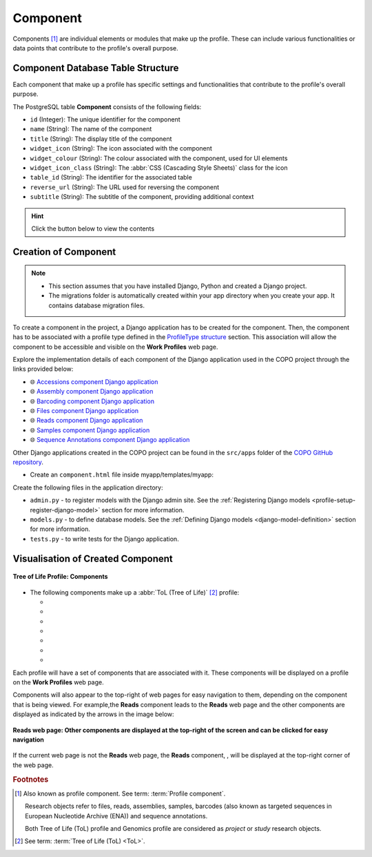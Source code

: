 .. _profile-setup-component:

Component
~~~~~~~~~

Components [#f1]_ are individual elements or modules that make up the profile. These can include various functionalities or
data points that contribute to the profile's overall purpose.

.. seealso::

   * :ref:`Defining Component Django model <django-model-definition>`
   * `ProfileType structure <profile-setup-profile-type>`_
   * `RecordActionButton structure <profile-setup-record-action-button>`_
   * `TitleButton structure <profile-setup-title-button>`_

..
   * :ref:`Genomics profile components <genomics-profile-components>`
   * :ref:`ToL profile components <tol-profile-components>`
   * :ref:`Accessions profile component <accessions-component>`

.. raw:: html

   <hr>

Component Database Table Structure
-----------------------------------

Each component that make up a profile has specific settings and functionalities that contribute to the profile's
overall purpose.

The PostgreSQL table **Component** consists of the following fields:

* ``id`` (Integer): The unique identifier for the component
* ``name`` (String): The name of the component
* ``title`` (String): The display title of the component
* ``widget_icon`` (String): The icon associated with the component
* ``widget_colour`` (String): The colour associated with the component, used for UI elements
* ``widget_icon_class`` (String): The :abbr:`CSS (Cascading Style Sheets)` class for the icon
* ``table_id`` (String): The identifier for the associated table
* ``reverse_url`` (String): The URL used for reversing the component
* ``subtitle`` (String): The subtitle of the component, providing additional context

.. hint::

   Click the |collapsible-item-arrow| button below to view the contents

.. collapse:: Component database fields

   .. code-block:: bash

       id |         name         |        title         | widget_icon  | widget_colour | widget_icon_class  |      table_id       |                    reverse_url                     |      subtitle
      ----+----------------------+----------------------+--------------+---------------+--------------------+---------------------+----------------------------------------------------+---------------------
        1 | profile              | Work Profiles        |              |               |                    | copo_profiles_table |                                                    | #component_subtitle
        2 | accessions           | Accessions           | sitemap      | pink          | fa fa-sitemap      | accessions_table    | copo_accession:copo_accessions                     |
        3 | accessions_dashboard | Accessions           | pink         |               | fa fa-sitemap      | accessions_table    | copo_accession:copo_accessions                     |
        4 | assembly             | Assembly             | puzzle piece | violet        | fa fa-puzzle-piece | assembly_table      | copo_assembly_submission:copo_assembly             |
        5 | taggedseq            | Barcoding Manifests  | barcode      | red           | fa fa-barcode      | tagged_seq_table    | copo_barcoding_submission:copo_taggedseq           | #component_subtitle
        6 | files                | Files                | file         | blue          | fa fa-file         | files_table         | copo_file:copo_files                               |
        7 | sample               | Samples              | filter       | olive         | fa fa-filter       | sample_table        | copo_sample:copo_samples                           |
        8 | read                 | Reads                | dna          | orange        | fa fa-dna          | read_table          | copo_read_submission:copo_reads                    | #component_subtitle
        9 | seqannotation        | Sequence Annotations | tag          | yellow        | fa fa-tag          | seqannotation_table | copo_seq_annotation_submission:copo_seq_annotation |

.. raw:: html

   <br><br>

.. collapse:: Description of each Component record

   .. raw:: html

      <br>

   * **profile**: Work Profiles component
         The first step to getting work done in COPO is to create a work profile. A profile is a collection of
         'research objects' or components that form part of your research project or study.

   * **accessions** and **accessions_dashboard**:

         Both relate to the accessions component. The accessions component provides a platform for retrieving and
         analysing biological samples that have biosample accession, SRA accession and submission accession associated
         with them as part of a project after the samples have been accepted.

   * **assembly**: Assembly component

         The assembly component provides a platform for aligning and merging fragments of a Deoxyribonucleic acid (DNA)
         sequence to reconstruct the original structure of the DNA.

   * **taggedseq**: Barcoding Manifests component

         This component provides a platform for submitting assembled and annotated sequences
         representing interesting features or gene regions.

   * **files**: Files component
         With this component, files can be uploaded from a cluster or from one's local (computer) system.

   * **sample**: Samples component

         Biological samples, obtained as part of a project, are described and managed in this component.

   * **read**: Reads component

         This component is associated with assembled and annotated sequences representing interesting features or
         gene regions.

   * **seqannotation**: Sequence Annotations component

         Specific features, in this component, are marked in a Deoxyribonucleic acid (DNA), Ribonucleic acid (RNA) or
         protein sequence with descriptive information about structure or function. Sequence annotations are usually
         done after a genome is sequenced and assembled.

.. raw:: html

   <hr>

.. _profile-setup-component-creation:

Creation of Component
----------------------

.. note::

   * This section assumes that you have installed Django, Python and created a Django project.

   * The migrations folder is automatically created within your app directory when you create your app. It contains
     database migration files.

.. seealso::

   * :ref:`Django application structure <project-application-structure>`  for an snapshot of Django
     application's structure

To create a component in the project, a Django application has to be created for the component. Then, the component has
to be associated with a profile type defined in the `ProfileType structure <profile-setup-profile-type>`_ section.
This association will allow the component to be accessible and visible on the **Work Profiles** web page.

Explore the implementation details of each component of the Django application used in the COPO project through the
links provided below:

* |globe| `Accessions component Django application <https://github.com/TGAC/COPO-production/tree/main/src/apps/copo_accession>`__

* |globe| `Assembly component Django application <https://github.com/TGAC/COPO-production/tree/main/src/apps/copo_assembly_submission>`__

* |globe| `Barcoding component Django application <https://github.com/TGAC/COPO-production/tree/main/src/apps/copo_barcoding_submission>`__

* |globe| `Files component Django application <https://github.com/TGAC/COPO-production/tree/main/src/apps/copo_file>`__

* |globe| `Reads component Django application <https://github.com/TGAC/COPO-production/tree/main/src/apps/copo_read_submission>`__

* |globe| `Samples component Django application <https://github.com/TGAC/COPO-production/tree/main/src/apps/copo_sample>`__

* |globe| `Sequence Annotations component Django application <https://github.com/TGAC/COPO-production/tree/main/src/apps/copo_seq_annotation_submission>`__

Other Django applications created in the COPO project can be found in the ``src/apps`` folder of the
`COPO GitHub repository <https://github.com/TGAC/COPO-production/tree/main/src/apps>`__.

.. raw:: html

   <hr>

.. code-block:: bash
   :caption: Navigate to the project directory

   cd /path/to/project

.. code-block:: bash
   :caption: Create a new Django application using the startapp command

   python manage.py startapp myapp

.. code-block:: python
   :caption: Register app by adding it to the INSTALLED_APPS list in myproject/settings.py

    INSTALLED_APPS = [
        # ... other installed apps,
        'myapp',
    ]

.. code-block:: bash
   :caption: Create a static folder inside the app directory to store static files like CSS, JavaScript and images:

    mkdir myapp/static

.. code-block:: bash
   :caption: Create a css folder inside the static folder in the app directory to store  CSS files

    mkdir myapp/static/myapp/css
    cd myapp/static/myapp/css
    touch myapp.css

.. code-block:: bash
   :caption: Create a JavaScript (js) folder inside the static folder in the app directory to store JavaScript files

    mkdir myapp/static/myapp/js
    cd myapp/static/myapp/js
    touch myapp.js

.. code-block:: bash
   :caption: Create a templates folder inside the app directory to store HTML templates

    mkdir -p myapp/templates/myapp

.. code-block:: python
   :caption: Set up the configuration of the app in the an apps.py file inside the app directory

   from django.apps import AppConfig

   class MyappConfig(AppConfig):
       default_auto_field = 'django.db.models.BigAutoField'
       name = 'myapp'


.. code-block:: python
   :caption: Define URL routes in the urls.py file inside the app directory

   from django.urls import path
   from . import views

   urlpatterns = [
      path('', views.index, name='index')
   ]

.. code-block:: python
   :caption: Define view functions in the views.py file inside the app directory

   from django.shortcuts import render
   from .models import ProfileType, Component

   def index(request):
       profile_type_models = ProfileType.objects.all()
       component_models = Component.objects.all()

       return render(request, 'myapp/index.html', {'profile_type_def': profile_type_models, 'component_def': component_models})

.. raw:: html

   <hr>

* Create an ``component.html`` file inside myapp/templates/myapp:

.. collapse:: Component example template

   .. literalinclude:: /assets/files/setup/profile/component.html
      :language: html

.. raw:: html

   <hr>

Create the following files in the application directory:

* ``admin.py`` - to register models with the Django admin site. See the
  :ref:`Registering Django models <profile-setup-register-django-model>` section for more information.

* ``models.py`` - to define database models. See the :ref:`Defining Django models <django-model-definition>` section
  for more information.

* ``tests.py`` - to write tests for the Django application.

.. raw:: html

   <hr>

.. _visual-representation-component:

Visualisation of Created Component
-----------------------------------

.. figure:: /assets/images/django_admin_interface/profile/component/visualisation_component_button_tol_profile_components.png
   :alt: Viewing components associated with a profile on the 'Work Profiles' web page
   :align: center
   :target: https://raw.githubusercontent.com/TGAC/COPO-documentation/main/assets/images/django_admin_interface/profile/component/visualisation_component_button_tol_profile_components.png
   :class: with-shadow with-border
   :height: 400px

   **Tree of Life Profile: Components**

* The following components make up a :abbr:`ToL (Tree of Life)` [#f2]_ profile:

  * |accessions-component-button|
  * |assembly-component-button|
  * |barcoding-manifest-component-button|
  * |files-component-button|
  * |reads-component-button|
  * |samples-component-button|
  * |sequence-annotations-component-button|

Each profile will have a set of components that are associated with it. These components will be displayed on a profile
on the **Work Profiles** web page.

Components will also appear to the top-right of web pages for easy navigation to them, depending on the component that
is being viewed. For example,the **Reads** component leads to the **Reads** web page and the other components are
displayed as indicated by the arrows in the image below:

.. figure:: /assets/images/django_admin_interface/profile/component/visualisation_component_button_on_specific_web_page.png
   :alt: Profile types web page
   :align: center
   :target: https://raw.githubusercontent.com/TGAC/COPO-documentation/main/assets/images/django_admin_interface/profile/component/vvisualisation_component_button_on_specific_web_page.png
   :class: with-shadow with-border
   :height: 300px

   **Reads web page: Other components are displayed at the top-right of the screen and can be clicked for easy navigation**

If the current web page is not the **Reads** web page, the **Reads** component, |reads-icon|, will be displayed at the
top-right corner of the web page.

.. raw:: html

   <hr>

.. rubric:: Footnotes

.. [#f1] Also known as profile component. See term: :term:`Profile component`.

         Research objects refer to files, reads, assemblies, samples,
         barcodes (also known as targeted sequences in European Nucleotide Archive (ENA)) and sequence annotations.

         Both Tree of Life (ToL) profile and Genomics profile are considered as *project* or *study* research objects.

.. [#f2] See term: :term:`Tree of Life (ToL) <ToL>`.

..
    Images declaration
..

.. |collapsible-item-arrow| image:: /assets/images/icons/collapsible_item_arrow.png
   :height: 2ex
   :class: no-scaled-link

.. |accessions-component-button| image:: /assets/images/accessions/buttons/components_accessions_button.png
   :height: 3ex
   :class: no-scaled-link

.. |assembly-component-button| image:: /assets/images/assemblies/buttons/components_assembly_button.png
   :height: 3ex
   :class: no-scaled-link

.. |barcoding-manifest-component-button| image:: /assets/images/barcoding/buttons/components_barcoding_manifest_button.png
   :height: 3ex
   :class: no-scaled-link

.. |files-component-button| image:: /assets/images/files/buttons/components_files_button.png
   :height: 3ex
   :class: no-scaled-link

.. |reads-component-button| image:: /assets/images/reads/buttons/components_reads_button.png
   :height: 3ex
   :class: no-scaled-link

.. |reads-icon| image:: /assets/images/reads/icons/reads-icon.png
   :height: 3ex
   :class: no-scaled-link

.. |samples-component-button| image:: /assets/images/samples/buttons/components_samples_button.png
   :height: 3ex
   :class: no-scaled-link

.. |sequence-annotations-component-button| image:: /assets/images/sequence_annotations/buttons/components_sequence_annotations_button.png
   :height: 3ex
   :class: no-scaled-link

..
    Unicode declaration
..

.. |globe| unicode:: U+1F310

.. |section| unicode:: U+1F4D6